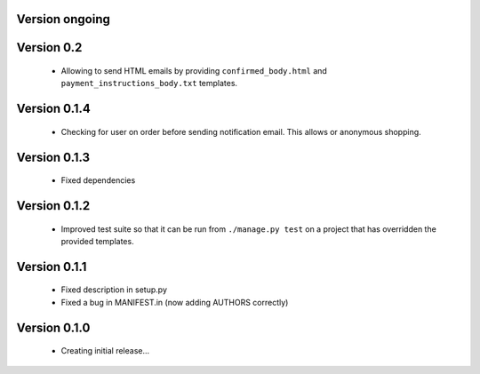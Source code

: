 Version ongoing
===============

Version 0.2
===========

  * Allowing to send HTML emails by providing ``confirmed_body.html`` and
    ``payment_instructions_body.txt`` templates.

Version 0.1.4
==============

  * Checking for user on order before sending notification email. This allows
    or anonymous shopping.


Version 0.1.3
==============

  * Fixed dependencies

Version 0.1.2
==============

  * Improved test suite so that it can be run from ``./manage.py test`` on 
    a project that has overridden the provided templates.

Version 0.1.1
==============

  * Fixed description in setup.py
  * Fixed a bug in MANIFEST.in (now adding AUTHORS correctly)

Version 0.1.0
==============

  * Creating initial release...
